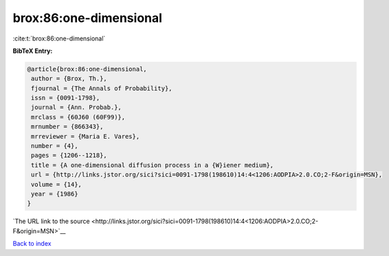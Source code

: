 brox:86:one-dimensional
=======================

:cite:t:`brox:86:one-dimensional`

**BibTeX Entry:**

.. code-block:: bibtex

   @article{brox:86:one-dimensional,
    author = {Brox, Th.},
    fjournal = {The Annals of Probability},
    issn = {0091-1798},
    journal = {Ann. Probab.},
    mrclass = {60J60 (60F99)},
    mrnumber = {866343},
    mrreviewer = {Maria E. Vares},
    number = {4},
    pages = {1206--1218},
    title = {A one-dimensional diffusion process in a {W}iener medium},
    url = {http://links.jstor.org/sici?sici=0091-1798(198610)14:4<1206:AODPIA>2.0.CO;2-F&origin=MSN},
    volume = {14},
    year = {1986}
   }

`The URL link to the source <http://links.jstor.org/sici?sici=0091-1798(198610)14:4<1206:AODPIA>2.0.CO;2-F&origin=MSN>`__


`Back to index <../By-Cite-Keys.html>`__
